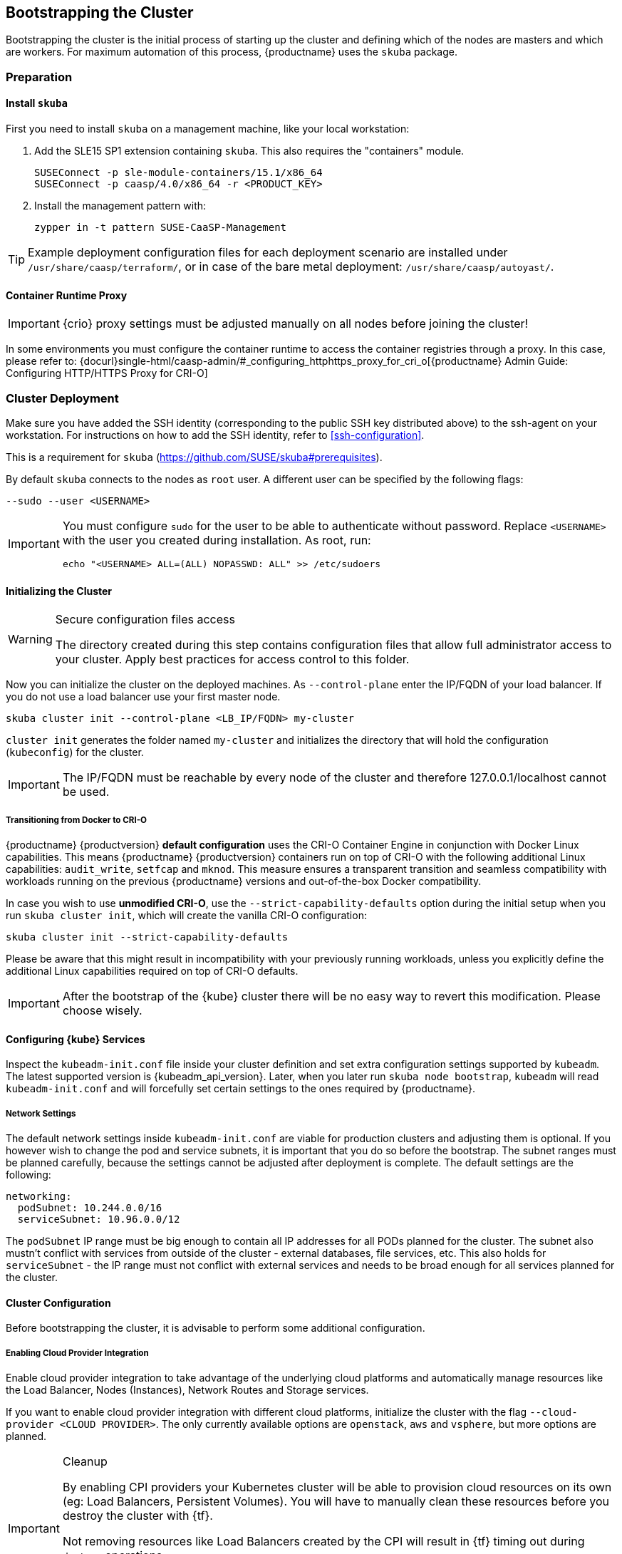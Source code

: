 [#bootstrap]
== Bootstrapping the Cluster

Bootstrapping the cluster is the initial process of starting up the cluster
and defining which of the nodes are masters and which are workers. For maximum automation of this process,
{productname} uses the `skuba` package.

=== Preparation

==== Install `skuba`

First you need to install `skuba` on a management machine, like your local workstation:

. Add the SLE15 SP1 extension containing `skuba`. This also requires the "containers" module.
+
[source,bash]
----
SUSEConnect -p sle-module-containers/15.1/x86_64
SUSEConnect -p caasp/4.0/x86_64 -r <PRODUCT_KEY>
----
. Install the management pattern with:
+
[source,bash]
----
zypper in -t pattern SUSE-CaaSP-Management
----

[TIP]
====
Example deployment configuration files for each deployment scenario are installed
under `/usr/share/caasp/terraform/`, or in case of the bare metal deployment:
`/usr/share/caasp/autoyast/`.
====

==== Container Runtime Proxy

[IMPORTANT]
====
{crio} proxy settings must be adjusted manually on all nodes before joining the cluster!
====

In some environments you must configure the container runtime to access the container registries through a proxy.
In this case, please refer to: {docurl}single-html/caasp-admin/#_configuring_httphttps_proxy_for_cri_o[{productname} Admin Guide: Configuring HTTP/HTTPS Proxy for CRI-O]

=== Cluster Deployment

Make sure you have added the SSH identity (corresponding to the public SSH key distributed above)
to the ssh-agent on your workstation. For instructions on how to add the SSH identity,
refer to <<ssh-configuration>>.

This is a requirement for `skuba` (https://github.com/SUSE/skuba#prerequisites).

By default `skuba` connects to the nodes as `root` user. A different user can
be specified by the following flags:

[source,bash]
----
--sudo --user <USERNAME>
----

[IMPORTANT]
====
You must configure `sudo` for the user to be able to authenticate without password.
Replace `<USERNAME>` with the user you created during installation. As root, run:

[source,bash]
----
echo "<USERNAME> ALL=(ALL) NOPASSWD: ALL" >> /etc/sudoers
----
====

==== Initializing the Cluster

.Secure configuration files access
[WARNING]
====
The directory created during this step contains configuration files
that allow full administrator access to your cluster.
Apply best practices for access control to this folder.
====

Now you can initialize the cluster on the deployed machines.
As `--control-plane` enter the IP/FQDN of your load balancer.
If you do not use a load balancer use your first master node.

[source,bash]
----
skuba cluster init --control-plane <LB_IP/FQDN> my-cluster
----
`cluster init` generates the folder named `my-cluster` and initializes the directory that will hold the configuration (`kubeconfig`) for the cluster.

[IMPORTANT]
====
The IP/FQDN must be reachable by every node of the cluster and therefore 127.0.0.1/localhost cannot be used.
====

===== Transitioning from Docker to CRI-O

{productname} {productversion} *default configuration* uses the CRI-O Container Engine in conjunction with Docker Linux capabilities.
This means {productname} {productversion} containers run on top of CRI-O with the following additional
Linux capabilities: `audit_write`, `setfcap` and `mknod`.
This measure ensures a transparent transition and seamless compatibility with workloads running
on the previous {productname} versions and out-of-the-box Docker compatibility.

In case you wish to use *unmodified CRI-O*,
use the `--strict-capability-defaults` option during the initial setup when you run `skuba cluster init`,
which will create the vanilla CRI-O configuration:

[source,bash]
----
skuba cluster init --strict-capability-defaults
----

Please be aware that this might result in
incompatibility with your previously running workloads,
unless you explicitly define the additional Linux capabilities required
on top of CRI-O defaults.

[IMPORTANT]
====
After the bootstrap of the {kube} cluster there will be no easy
way to revert this modification. Please choose wisely.
====


==== Configuring {kube} Services

Inspect the `kubeadm-init.conf` file inside your cluster definition and set extra configuration settings supported by `kubeadm`.
The latest supported version is {kubeadm_api_version}.
Later, when you later run `skuba node bootstrap`, `kubeadm` will read `kubeadm-init.conf`
and will forcefully set certain settings to the ones required by {productname}.

===== Network Settings
The default network settings inside `kubeadm-init.conf` are viable for production clusters and adjusting them is optional.
If you however wish to change the pod and service subnets, it is important that you do so before the bootstrap.
The subnet ranges must be planned carefully,
because the settings cannot be adjusted after deployment is complete.
The default settings are the following:

----
networking:
  podSubnet: 10.244.0.0/16
  serviceSubnet: 10.96.0.0/12
----

The `podSubnet` IP range must be big enough to contain all IP addresses for all PODs planned for the cluster.
The subnet also mustn't conflict with services from outside of the cluster - external databases, file services, etc.
This also holds for `serviceSubnet` - the IP range must not conflict with external services and needs to be broad enough for all services planned for the cluster.


==== Cluster Configuration

Before bootstrapping the cluster, it is advisable to perform some additional configuration.

===== Enabling Cloud Provider Integration

Enable cloud provider integration to take advantage of the underlying cloud platforms
and automatically manage resources like the Load Balancer, Nodes (Instances), Network Routes
and Storage services.

If you want to enable cloud provider integration with different cloud platforms,
initialize the cluster with the flag `--cloud-provider <CLOUD PROVIDER>`.
The only currently available options are `openstack`, `aws` and `vsphere`,
but more options are planned.

.Cleanup
[IMPORTANT]
====
By enabling CPI providers your Kubernetes cluster will be able to
provision cloud resources on its own (eg: Load Balancers, Persistent Volumes).
You will have to manually clean these resources before you destroy the cluster
with {tf}.

Not removing resources like Load Balancers created by the CPI will result in
{tf} timing out during `destroy` operations.

Persistent volumes created with the `retain` policy will exist inside of
the external cloud infrastructure even after the cluster is removed.
====

====== OpenStack CPI

Define the cluster using the following command:

[source,bash]
----
skuba cluster init --control-plane <LB_IP/FQDN> --cloud-provider openstack my-cluster
----

Running the above command will create a directory `my-cluster/cloud/openstack` with a
`README.md` and an `openstack.conf.template` in it. Copy `openstack.conf.template`
or create an `openstack.conf` file inside `my-cluster/cloud/openstack`,
according to the supported format.
The supported format and content can be found in the official Kubernetes documentation:

{kubedoc}concepts/cluster-administration/cloud-providers/#openstack

[WARNING]
====
The file `my-cluster/cloud/openstack/openstack.conf` must not be freely accessible.
Please remember to set proper file permissions for it, for example `600`.
====

===== Example OpenStack Cloud Provider Configuration

You can find the required parameters in OpenStack RC File v3.

====
    [Global]
    auth-url=<OS_AUTH_URL> // <1>
    username=<OS_USERNAME> // <2>
    password=<OS_PASSWORD> // <3>
    tenant-id=<OS_PROJECT_ID> // <4>
    domain-name=<OS_USER_DOMAIN_NAME> // <5>
    region=<OS_REGION_NAME> // <6>
    ca-file="/etc/pki/trust/anchors/SUSE_Trust_Root.pem" // <7>
    [LoadBalancer]
    lb-version=v2 // <8>
    subnet-id=<PRIVATE_SUBNET_ID> // <9>
    floating-network-id=<PUBLIC_NET_ID> // <10>
    create-monitor=yes // <11>
    monitor-delay=1m // <12>
    monitor-timeout=30s // <13>
    monitor-max-retries=3 // <14>
    [BlockStorage]
    bs-version=v2 // <15>
    ignore-volume-az=true // <16>
====
<1> (required) Specifies the URL of the Keystone API used to authenticate the user.
This value can be found in Horizon (the OpenStack control panel).
under Project > Access and Security > API Access > Credentials.
<2> (required) Refers to the username of a valid user set in Keystone.
<3> (required) Refers to the password of a valid user set in Keystone.
<4> (required) Used to specify the ID of the project where you want to create your resources.
<5> (optional) Used to specify the name of the domain your user belongs to.
<6> (optional) Used to specify the identifier of the region to use when running on
a multi-region OpenStack cloud. A region is a general division of an OpenStack deployment.
<7> (optional) Used to specify the path to your custom CA file.
<8> (optional) Used to override automatic version detection.
Valid values are `v1` or `v2`. Where no value is provided, automatic detection
will select the highest supported version exposed by the underlying OpenStack cloud.
<9> (optional) Used to specify the ID of the subnet you want to create your load balancer on.
Can be found at Network > Networks. Click on the respective network to get its subnets.
<10> (optional) If specified, will create a floating IP for the load balancer.
<11> (optional) Indicates whether or not to create a health monitor for the Neutron load balancer.
Valid values are true and false. The default is false.
When true is specified then monitor-delay, monitor-timeout, and monitor-max-retries must also be set.
<12> (optional) The time between sending probes to members of the load balancer.
Ensure that you specify a valid time unit.
<13> (optional) Maximum time for a monitor to wait for a ping reply before it times out.
The value must be less than the delay value. Ensure that you specify a valid time unit.
<14> (optional) Number of permissible ping failures before changing the load balancer
member’s status to INACTIVE. Must be a number between 1 and 10.
<15> (optional) Used to override automatic version detection.
Valid values are v1, v2, v3 and auto. When auto is specified, automatic detection
will select the highest supported version exposed by the underlying OpenStack cloud.
<16> (optional) Influences availability zone, use when attaching Cinder volumes.
When Nova and Cinder have different availability zones, this should be set to `true`.


After setting options in the `openstack.conf` file, please proceed with <<cluster-bootstrap>>.

[IMPORTANT]
====
When cloud provider integration is enabled, it's very important to bootstrap and join nodes with the same node names that they have inside `Openstack`, as
these names will be used by the `Openstack` cloud controller manager to reconcile node metadata.
====

====== Amazon Web Services (AWS) CPI

Define the cluster using the following command:

[source,bash]
----
skuba cluster init --control-plane <LB IP/FQDN> --cloud-provider aws my-cluster
----

Running the above command will create a directory `my-cluster/cloud/aws` with a
`README.md` file in it. No further configuration files are needed.

The supported format and content can be found in the
link:https://kubernetes.io/docs/concepts/cluster-administration/cloud-providers/#aws[official Kubernetes documentation].


[IMPORTANT]
====
When cloud provider integration is enabled, it's very important to bootstrap and join nodes with the same node names that they have inside `AWS`, as
these names will be used by the `AWS` cloud controller manager to reconcile node metadata.

You can use the "private dns" values provided by the {tf} output.
====

[#cluster-bootstrap-vcp]
====== vSphere In-tree CPI (VCP)

Define the cluster using the following command:

[source,bash]
----
skuba cluster init --control-plane <LB_IP/FQDN> --cloud-provider vsphere my-cluster
----

Running the above command will create a directory `my-cluster/cloud/vsphere` with a
`README.md` and a `vsphere.conf.template` in it. Copy `vsphere.conf.template`
or create a `vsphere.conf` file inside `my-cluster/cloud/vsphere`, according to the supported format.

The supported format and content can be found in the link:https://kubernetes.io/docs/concepts/cluster-administration/cloud-providers/#vsphere[official Kubernetes documentation].

[WARNING]
====
The file `my-cluster/cloud/vsphere/vsphere.conf` must not be freely accessible.
Please remember to set proper file permissions for it, for example `600`.
====

===== Example vSphere Cloud Provider Configuration

====
    [Global]
    user = "<VC_ADMIN_USERNAME>" // <1>
    password = "<VC_ADMIN_PASSWORD>" // <2>
    port = "443" // <3>
    insecure-flag = "1" // <4>
    [VirtualCenter "<VC_IP_OR_FQDN>"] // <5>
    datacenters = "<VC_DATACENTERS>" // <6>
    [Workspace]
    server = "<VC_IP_OR_FQDN>" // <7>
    datacenter = "<VC_DATACENTER>" // <8>
    default-datastore = "<VC_DATASTORE>" // <9>
    resourcepool-path = "<VC_RESOURCEPOOL_PATH>" // <10>
    folder = "<VC_VM_FOLDER>" // <11>
    [Disk]
    scsicontrollertype = pvscsi // <12>
    [Network]
    public-network = "VM Network" // <13>
    [Labels] // <14>
    region = "<VC_DATACENTER_TAG>" // <15>
    zone = "<VC_CLUSTER_TAG>" // <16>
====
<1> (required) Refers to the vCenter username for vSphere cloud provider to authenticate with.
<2> (required) Refers to the vCenter password for vCenter user specified with `user`.
<3> (optional) The vCenter Server Port. The default is 443 if not specified.
<4> (optional) Set to 1 if vCenter used a self-signed certificate.
<5> (required) The IP address of the vCenter server.
<6> (required) The datacenter name in vCenter where Kubernetes nodes reside.
<7> (required) The IP address of the vCenter server for storage provisioning. Usually the same as `VirtualCenter`
<8> (required) The datacenter to provision temporary VMs for volume provisioning.
<9> (required) The default datastore to provision temporary VMs for volume provisioning.
<10> (required) The resource pool to provision temporary VMs for volume provisioning.
<11> (required) The vCenter VM folder where Kubernetes nodes are in.
<12> (required) Defines the SCSI controller in use on the VMs. Almost always set to `pvscsi`.
<13> (optional) The network in vCenter where Kubernetes nodes should join. The default is "VM Network" if not specified.
<14> (optional) The feature flag for zone and region support.
[IMPORTANT]
The zone and region tags must exist and assigned to datacenter and cluster before bootstrap.
Instruction to tag zones and regions, refer to: https://vmware.github.io/vsphere-storage-for-kubernetes/documentation/zones.html#tag-zones-and-regions-in-vcenter.

<15> (optional) The category name of the tag assigned to the vCenter datacenter.
<16> (optional) The category name of the tag assigned to the vCenter cluster.

After setting options in the `vsphere.conf` file, please proceed with <<cluster-bootstrap>>.

[IMPORTANT]
====
When cloud provider integration is enabled, it's very important to bootstrap and join nodes with the node names same as ~vSphere~ virtual machine's hostnames.
These names will be used by the `vSphere` cloud controller manager to reconcile node metadata.
====

[IMPORTANT]
====
Each virtual machine requires to have `disk.EnableUUID` enabled to successfully mount the virtual disks.

Clusters provisioned following link:{docurl}single-html/caasp-deployment/#_using_terraform[Deploying VMs from the Template] with `cpi_enable = true` automatically enables `disk.EnableUUID`.

For clusters provisioned by any other method, ensure virtual machines are set to use `disk.EnableUUID`. 

For more information, refer to: link:https://docs.vmware.com/en/VMware-vSphere/6.7/Cloud-Native-Storage/GUID-3501C3F2-7D7C-45E9-B20A-F3F70D1E4679.html[Configure Kubernetes Cluster Virtual Machines] .
====

===== Integrate External LDAP TLS

. Based on the manifest in `~/clusters/<CLUSTER_NAME>/addons/dex/base/dex.yml`, provide a kustomize patch to `~/clusters/<CLUSTER_NAME>/addons/dex/patches/custom.yml` of the form of strategic merge patch or a JSON 6902 patch.
. Adapt the `ConfigMap` by adding LDAP configuration to the connector section of the `custom.yaml` file. For detailed configurations for the LDAP connector, refer to https://github.com/dexidp/dex/blob/v2.16.0/Documentation/connectors/ldap.md.

Read https://github.com/kubernetes-sigs/kustomize/blob/master/docs/glossary.md#patchstrategicmerge and https://github.com/kubernetes-sigs/kustomize/blob/master/docs/glossary.md#patchjson6902 to get more information.

====
# Example LDAP connector

    connectors:
    - type: ldap
      id: 389ds
      name: 389ds
      config:
        host: ldap.example.org:636 // <1> <2>
        rootCAData: <BASE64_ENCODED_PEM_FILE> // <3>
        bindDN: cn=user-admin,ou=Users,dc=example,dc=org // <4>
        bindPW: <BIND_DN_PASSWORD> // <5>
        usernamePrompt: Email Address // <6>
        userSearch:
          baseDN: ou=Users,dc=example,dc=org // <7>
          filter: "(objectClass=person)" // <8>
          username: mail // <9>
          idAttr: DN // <10>
          emailAttr: mail // <11>
          nameAttr: cn // <12>
====
<1> Host name of LDAP server reachable from the cluster.
<2> The port on which to connect to the host (for example StartTLS: `389`, TLS: `636`).
<3> LDAP server base64 encoded root CA certificate file (for example `cat <root-ca-pem-file> | base64 | awk '{print}' ORS='' && echo`)
<4> Bind DN of user that can do user searches.
<5> Password of the user.
<6> Label of LDAP attribute users will enter to identify themselves (for example `username`).
<7> BaseDN where users are located (for example `ou=Users,dc=example,dc=org`).
<8> Filter to specify type of user objects (for example "(objectClass=person)").
<9> Attribute users will enter to identify themselves (for example mail).
<10> Attribute used to identify user within the system (for example DN).
<11> Attribute containing the user's email.
<12> Attribute used as username within OIDC tokens.

Besides the LDAP connector you can also set up other connectors.
For additional connectors, refer to the available connector configurations
in the Dex repository: https://github.com/dexidp/dex/tree/v2.16.0/Documentation/connectors.

===== Prevent Nodes Running Special Workloads from Being Rebooted

Some nodes might run specially treated workloads (pods).

To prevent downtime of those workloads and the respective node,
it is possible to flag the pod with `--blocking-pod-selector=<POD_NAME>`.
Any node running this workload will not be rebooted via `kured` and needs to
be rebooted manually.

. Based on the manifest in `~/clusters/<CLUSTER_NAME>/addons/kured/base/kured.yml`, provide a kustomize patch to `~/clusters/<CLUSTER_NAME>/addons/kured/patches/custom.yml` of the form of strategic merge patch or a JSON 6902 patch.
Read https://github.com/kubernetes-sigs/kustomize/blob/master/docs/glossary.md#patchstrategicmerge and https://github.com/kubernetes-sigs/kustomize/blob/master/docs/glossary.md#patchjson6902 to get more information.
. Adapt the `DaemonSet` by adding one of the following flags to the `command`
section of the `kured` container:
+
----
---
apiVersion: apps/v1
kind: DaemonSet
...
spec:
  ...
    ...
      ...
      containers:
        ...
          command:
            - /usr/bin/kured
            - --blocking-pod-selector=name=<POD_NAME>
----

You can add any key/value labels to this selector:
[source,bash]
----
--blocking-pod-selector=<LABEL_KEY_1>=<LABEL_VALUE_1>,<LABEL_KEY_2>=<LABEL_VALUE_2>
----

Alternatively, you can adapt the `kured` DaemonSet also later during runtime (after bootstrap) by editing `my-cluster/addons/kured/patches/custom.yaml` and executing:
[source,bash]
----
kubectl apply -k my-cluster/addons/kured/
----

This will restart all `kured` pods with the additional configuration flags.

==== Prevent Nodes with Any Prometheus Alerts from Being Rebooted

[NOTE]
====
By default, **any** prometheus alert blocks a node from reboot.
However you can filter specific alerts to be ignored via the `--alert-filter-regexp` flag.
====

. Based on the manifest in `~/clusters/<CLUSTER_NAME>/addons/kured/base/kured.yml`, provide a kustomize patch to `~/clusters/<CLUSTER_NAME>/addons/kured/patches/custom.yml` of the form of strategic merge patch or a JSON 6902 patch.
Read https://github.com/kubernetes-sigs/kustomize/blob/master/docs/glossary.md#patchstrategicmerge and https://github.com/kubernetes-sigs/kustomize/blob/master/docs/glossary.md#patchjson6902 to get more information.
. Adapt the `DaemonSet` by adding one of the following flags to the `command` section of the `kured` container:
+
----
---
apiVersion: apps/v1
kind: DaemonSet
...
spec:
  ...
    ...
      ...
      containers:
        ...
          command:
            - /usr/bin/kured
            - --prometheus-url=<PROMETHEUS_SERVER_URL>
            - --alert-filter-regexp=^(RebootRequired|AnotherBenignAlert|...$
----

[IMPORTANT]
====
The <PROMETHEUS_SERVER_URL> needs to contain the protocol (`http://` or `https://`)
====

Alternatively you can adapt the `kured` DaemonSet also later during runtime (after bootstrap) by editing `my-cluster/addons/kured/patches/custom.yaml` and executing:
[source,bash]
----
kubectl apply -k my-cluster/addons/kured/
----

This will restart all `kured` pods with the additional configuration flags.

[#cluster-bootstrap]
==== Cluster Bootstrap
. Switch to the new directory.
. Now bootstrap a master node.
For `--target` enter the FQDN of your first master node.
Replace `<NODE_NAME>` with a unique identifier, for example, "master-one".
+
.Custom Trusted CA Certificate
[TIP]
====
During cluster bootstrap, `skuba` automatically generates CA certificates.
You can however also deploy the {kube} cluster with your custom trusted CA certificate.

Please refer to the link:{docurl}single-html/caasp-admin/#_certificates[{productname} Administration Guide] for more information on how to deploy the {kube} cluster with custom trusted CA certificate.
====
+
[source,bash]
----
cd my-cluster
skuba node bootstrap --user sles --sudo --target <IP/FQDN> <NODE_NAME>
----
This will bootstrap the specified node as the first master in the cluster.
The process will generate authentication certificates and the `admin.conf`
file that is used for authentication against the cluster.
The files will be stored in the `my-cluster` directory specified in step one.
. Add additional master nodes to the cluster.
+
Replace the `<IP/FQDN>` with the IP for the machine.
Replace `<NODE_NAME>` with a unique identifier, for example, "master-two".
+
[source,bash]
----
skuba node join --role master --user sles --sudo --target <IP/FQDN> <NODE_NAME>
----
. Add a worker to the cluster:
+
Replace the `<IP/FQDN>` with the IP for the machine.
Replace `<NODE_NAME>` with a unique identifier, for example, "worker-one".
+
[source,bash]
----
skuba node join --role worker --user sles --sudo --target <IP/FQDN> <NODE_NAME>
----
. Verify that the nodes have been added:
+
[source,bash]
----
skuba cluster status
----
+
The output should look like this:
+
----
NAME      STATUS    ROLE     OS-IMAGE                              KERNEL-VERSION           KUBELET-VERSION   CONTAINER-RUNTIME   HAS-UPDATES   HAS-DISRUPTIVE-UPDATES   CAASP-RELEASE-VERSION
master0   Ready     master   SUSE Linux Enterprise Server 15 SP1   4.12.14-197.29-default   v1.16.2           cri-o://1.16.1      no            no                       4.2.1
master1   Ready     master   SUSE Linux Enterprise Server 15 SP1   4.12.14-197.29-default   v1.16.2           cri-o://1.16.1      no            no                       4.2.1
master2   Ready     master   SUSE Linux Enterprise Server 15 SP1   4.12.14-197.29-default   v1.16.2           cri-o://1.16.1      no            no                       4.2.1
worker0   Ready     worker   SUSE Linux Enterprise Server 15 SP1   4.12.14-197.29-default   v1.16.2           cri-o://1.16.1      no            no                       4.2.1
worker1   Ready     worker   SUSE Linux Enterprise Server 15 SP1   4.12.14-197.29-default   v1.16.2           cri-o://1.16.1      no            no                       4.2.1
worker2   Ready     worker   SUSE Linux Enterprise Server 15 SP1   4.12.14-197.29-default   v1.16.2           cri-o://1.16.1      no            no                       4.2.1
----

[IMPORTANT]
====
The IP/FQDN must be reachable by every node of the cluster and therefore 127.0.0.1/localhost cannot be used.
====

=== Using kubectl

You can install and use `kubectl` by installing the `kubernetes-client` package from the {productname} extension.

[source,bash]
----
sudo zypper in kubernetes-client
----

[TIP]
====
Alternatively you can install from upstream: {kubedoc}tasks/tools/install-kubectl/.
====

To talk to your cluster, you must be in the `my-cluster` directory when running commands so it can find the `admin.conf` file.

.Setting up `kubeconfig`
[TIP]
====
To make usage of {kube} tools easier, you can store a copy of the `admin.conf` file as link:{kubedoc}concepts/configuration/organize-cluster-access-kubeconfig/[kubeconfig].
====

[source,bash]
----
mkdir -p ~/.kube
cp admin.conf ~/.kube/config
----

[WARNING]
====
The configuration file contains sensitive information and must be handled in a secure fashion. Copying it to a shared user directory might grant access to unwanted users.
====

You can run commands against your cluster like usual. For example:

* `kubectl get nodes -o wide`
+
or
* `kubectl get pods --all-namespaces`
+
[source,bash]
----
# kubectl get pods --all-namespaces

NAMESPACE     NAME                                    READY     STATUS    RESTARTS   AGE
kube-system   coredns-86c58d9df4-5zftb                1/1       Running   0          2m
kube-system   coredns-86c58d9df4-fct4m                1/1       Running   0          2m
kube-system   etcd-my-master                          1/1       Running   0          1m
kube-system   kube-apiserver-my-master                1/1       Running   0          1m
kube-system   kube-controller-manager-my-master       1/1       Running   0          1m
kube-system   cilium-operator-7d6ddddbf5-dmbhv        1/1       Running   0          51s
kube-system   cilium-qjt9h                            1/1       Running   0          53s
kube-system   cilium-szkqc                            1/1       Running   0          2m
kube-system   kube-proxy-5qxnt                        1/1       Running   0          2m
kube-system   kube-proxy-746ws                        1/1       Running   0          53s
kube-system   kube-scheduler-my-master                1/1       Running   0          1m
kube-system   kured-ztnfj                             1/1       Running   0          2m
kube-system   kured-zv696                             1/1       Running   0          2m
kube-system   oidc-dex-55fc689dc-b9bxw                1/1       Running   0          2m
kube-system   oidc-gangway-7b7fbbdbdf-ll6l8           1/1       Running   0          2m
----
